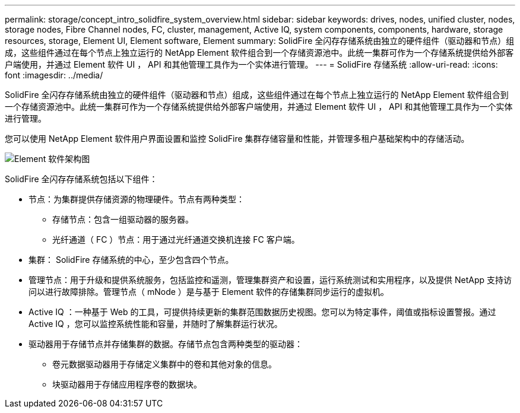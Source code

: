 ---
permalink: storage/concept_intro_solidfire_system_overview.html 
sidebar: sidebar 
keywords: drives, nodes, unified cluster, nodes, storage nodes, Fibre Channel nodes, FC, cluster, management, Active IQ, system components, components, hardware, storage resources, storage, Element UI, Element software, Element 
summary: SolidFire 全闪存存储系统由独立的硬件组件（驱动器和节点）组成，这些组件通过在每个节点上独立运行的 NetApp Element 软件组合到一个存储资源池中。此统一集群可作为一个存储系统提供给外部客户端使用，并通过 Element 软件 UI ， API 和其他管理工具作为一个实体进行管理。 
---
= SolidFire 存储系统
:allow-uri-read: 
:icons: font
:imagesdir: ../media/


[role="lead"]
SolidFire 全闪存存储系统由独立的硬件组件（驱动器和节点）组成，这些组件通过在每个节点上独立运行的 NetApp Element 软件组合到一个存储资源池中。此统一集群可作为一个存储系统提供给外部客户端使用，并通过 Element 软件 UI ， API 和其他管理工具作为一个实体进行管理。

您可以使用 NetApp Element 软件用户界面设置和监控 SolidFire 集群存储容量和性能，并管理多租户基础架构中的存储活动。

image::../media/solidfire_concepts_architecture_image.gif[Element 软件架构图]

SolidFire 全闪存存储系统包括以下组件：

* 节点：为集群提供存储资源的物理硬件。节点有两种类型：
+
** 存储节点：包含一组驱动器的服务器。
** 光纤通道（ FC ）节点：用于通过光纤通道交换机连接 FC 客户端。


* 集群： SolidFire 存储系统的中心，至少包含四个节点。
* 管理节点：用于升级和提供系统服务，包括监控和遥测，管理集群资产和设置，运行系统测试和实用程序，以及提供 NetApp 支持访问以进行故障排除。管理节点（ mNode ）是与基于 Element 软件的存储集群同步运行的虚拟机。
* Active IQ ：一种基于 Web 的工具，可提供持续更新的集群范围数据历史视图。您可以为特定事件，阈值或指标设置警报。通过 Active IQ ，您可以监控系统性能和容量，并随时了解集群运行状况。
* 驱动器用于存储节点并存储集群的数据。存储节点包含两种类型的驱动器：
+
** 卷元数据驱动器用于存储定义集群中的卷和其他对象的信息。
** 块驱动器用于存储应用程序卷的数据块。



